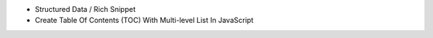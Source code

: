 * Structured Data / Rich Snippet
* Create Table Of Contents (TOC) With Multi-level List In JavaScript 
